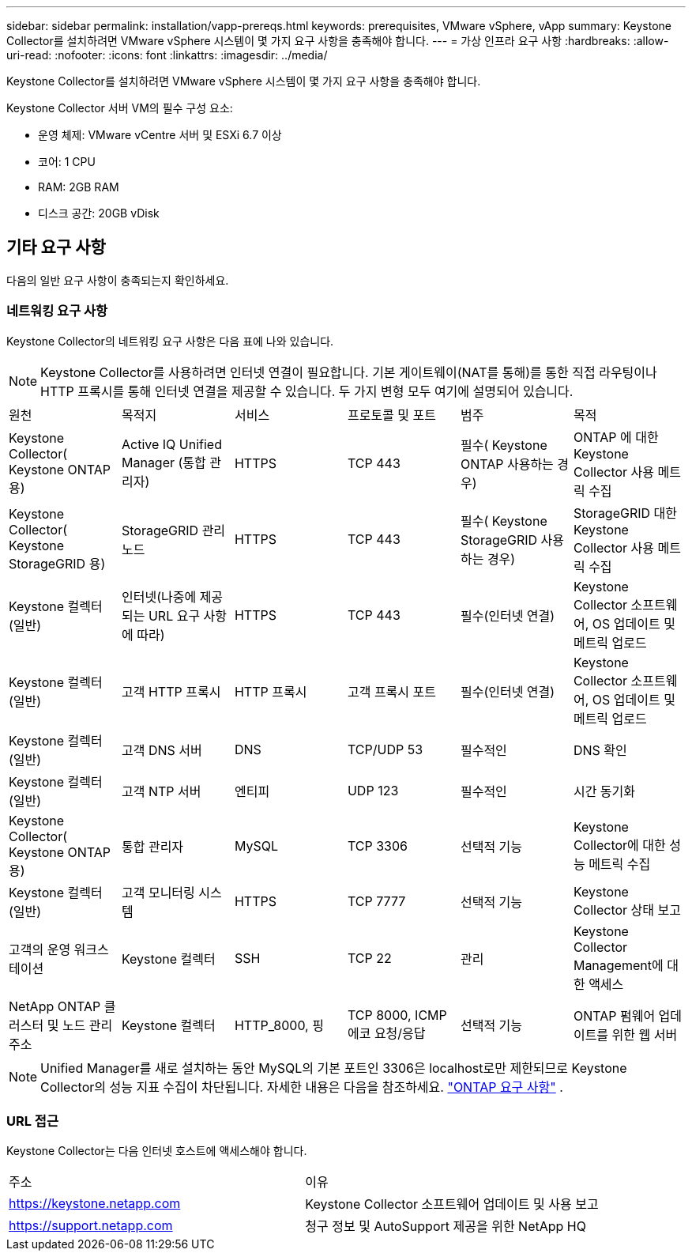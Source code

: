 ---
sidebar: sidebar 
permalink: installation/vapp-prereqs.html 
keywords: prerequisites, VMware vSphere, vApp 
summary: Keystone Collector를 설치하려면 VMware vSphere 시스템이 몇 가지 요구 사항을 충족해야 합니다. 
---
= 가상 인프라 요구 사항
:hardbreaks:
:allow-uri-read: 
:nofooter: 
:icons: font
:linkattrs: 
:imagesdir: ../media/


[role="lead"]
Keystone Collector를 설치하려면 VMware vSphere 시스템이 몇 가지 요구 사항을 충족해야 합니다.

.Keystone Collector 서버 VM의 필수 구성 요소:
* 운영 체제: VMware vCentre 서버 및 ESXi 6.7 이상
* 코어: 1 CPU
* RAM: 2GB RAM
* 디스크 공간: 20GB vDisk




== 기타 요구 사항

다음의 일반 요구 사항이 충족되는지 확인하세요.



=== 네트워킹 요구 사항

Keystone Collector의 네트워킹 요구 사항은 다음 표에 나와 있습니다.


NOTE: Keystone Collector를 사용하려면 인터넷 연결이 필요합니다.  기본 게이트웨이(NAT를 통해)를 통한 직접 라우팅이나 HTTP 프록시를 통해 인터넷 연결을 제공할 수 있습니다.  두 가지 변형 모두 여기에 설명되어 있습니다.

|===


| 원천 | 목적지 | 서비스 | 프로토콜 및 포트 | 범주 | 목적 


 a| 
Keystone Collector( Keystone ONTAP 용)
 a| 
Active IQ Unified Manager (통합 관리자)
 a| 
HTTPS
 a| 
TCP 443
 a| 
필수( Keystone ONTAP 사용하는 경우)
 a| 
ONTAP 에 대한 Keystone Collector 사용 메트릭 수집



 a| 
Keystone Collector( Keystone StorageGRID 용)
 a| 
StorageGRID 관리 노드
 a| 
HTTPS
 a| 
TCP 443
 a| 
필수( Keystone StorageGRID 사용하는 경우)
 a| 
StorageGRID 대한 Keystone Collector 사용 메트릭 수집



 a| 
Keystone 컬렉터(일반)
 a| 
인터넷(나중에 제공되는 URL 요구 사항에 따라)
 a| 
HTTPS
 a| 
TCP 443
 a| 
필수(인터넷 연결)
 a| 
Keystone Collector 소프트웨어, OS 업데이트 및 메트릭 업로드



 a| 
Keystone 컬렉터(일반)
 a| 
고객 HTTP 프록시
 a| 
HTTP 프록시
 a| 
고객 프록시 포트
 a| 
필수(인터넷 연결)
 a| 
Keystone Collector 소프트웨어, OS 업데이트 및 메트릭 업로드



 a| 
Keystone 컬렉터(일반)
 a| 
고객 DNS 서버
 a| 
DNS
 a| 
TCP/UDP 53
 a| 
필수적인
 a| 
DNS 확인



 a| 
Keystone 컬렉터(일반)
 a| 
고객 NTP 서버
 a| 
엔티피
 a| 
UDP 123
 a| 
필수적인
 a| 
시간 동기화



 a| 
Keystone Collector( Keystone ONTAP 용)
 a| 
통합 관리자
 a| 
MySQL
 a| 
TCP 3306
 a| 
선택적 기능
 a| 
Keystone Collector에 대한 성능 메트릭 수집



 a| 
Keystone 컬렉터(일반)
 a| 
고객 모니터링 시스템
 a| 
HTTPS
 a| 
TCP 7777
 a| 
선택적 기능
 a| 
Keystone Collector 상태 보고



 a| 
고객의 운영 워크스테이션
 a| 
Keystone 컬렉터
 a| 
SSH
 a| 
TCP 22
 a| 
관리
 a| 
Keystone Collector Management에 대한 액세스



 a| 
NetApp ONTAP 클러스터 및 노드 관리 주소
 a| 
Keystone 컬렉터
 a| 
HTTP_8000, 핑
 a| 
TCP 8000, ICMP 에코 요청/응답
 a| 
선택적 기능
 a| 
ONTAP 펌웨어 업데이트를 위한 웹 서버

|===

NOTE: Unified Manager를 새로 설치하는 동안 MySQL의 기본 포트인 3306은 localhost로만 제한되므로 Keystone Collector의 성능 지표 수집이 차단됩니다. 자세한 내용은 다음을 참조하세요. link:addl-req.html["ONTAP 요구 사항"] .



=== URL 접근

Keystone Collector는 다음 인터넷 호스트에 액세스해야 합니다.

|===


| 주소 | 이유 


 a| 
https://keystone.netapp.com[]
 a| 
Keystone Collector 소프트웨어 업데이트 및 사용 보고



 a| 
https://support.netapp.com[]
 a| 
청구 정보 및 AutoSupport 제공을 위한 NetApp HQ

|===